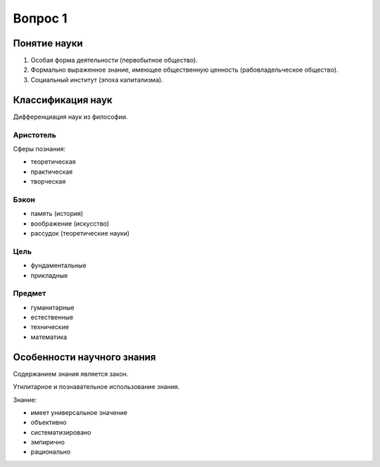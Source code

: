========
Вопрос 1
========

Понятие науки
=============

1. Особая форма деятельности (первобытное общество).
2. Формально выраженное знание, имеющее общественную ценность
   (рабовладельческое общество).
3. Социальный институт (эпоха капитализма).

Классификация наук
==================

Дифференциация наук из философии.

Аристотель
----------

Сферы познания:

- теоретическая
- практическая
- творческая

Бэкон
-----

- память (история)
- воображение (искусство)
- рассудок (теоретические науки)

Цель
----

- фундаментальные
- прикладные

Предмет
-------

- гуманитарные
- естественные
- технические
- математика

Особенности научного знания
===========================

Содержанием знания является закон.

Утилитарное и познавательное использование знания.

Знание:

- имеет универсальное значение
- объективно
- систематизировано
- эмпирично
- рационально
